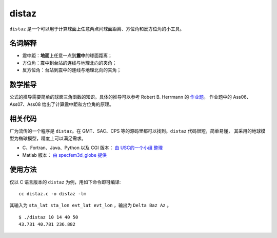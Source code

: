 distaz
======

``distaz`` 是一个可以用于计算球面上任意两点间球面距离、方位角和反方位角的小工具。

名词解释
--------

-  震中距：\ **地面**\ 上任意一点到\ **震中**\ 的球面距离；
-  方位角：震中到台站的连线与地理北向的夹角；
-  反方位角：台站到震中的连线与地理北向的夹角；

数学推导
--------

公式的推导需要简单的球面三角函数的知识。具体的推导可以参考 Robert B.
Herrmann 的
`作业题 <http://www.eas.slu.edu/People/RBHerrmann/Courses/EASA462>`__\ 。
作业题中的 Ass06、Ass07、Ass08 给出了计算震中距和方位角的原理。

相关代码
--------

广为流传的一个程序是 ``distaz``\ 。在 GMT、SAC、CPS
等的源码里都可以找到。\ ``distaz`` 代码很短，简单易懂，
其采用的地球模型为椭球模型，精度上可以满足需求。

-  C、Fortran、Java、Python 以及 CGI 版本： `由 USC的一个小组
   整理 <http://www.seis.sc.edu/software/distaz/>`__
-  Matlab 版本： `由 specfem3d_globe
   提供 <https://github.com/geodynamics/specfem3d_globe/blob/master/utils/Visualization/VTK_ParaView/matlab/distaz.m>`__

使用方法
--------

仅以 C 语言版本的 ``distaz`` 为例，用如下命令即可编译:

::

   cc distaz.c -o distaz -lm

其输入为 ``sta_lat sta_lon evt_lat evt_lon`` ，输出为 ``Delta Baz Az``
。

::

   $ ./distaz 10 14 40 50
   43.731 40.781 236.882
